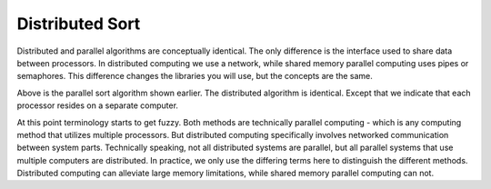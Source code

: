 
Distributed Sort
==================

Distributed and parallel algorithms are conceptually identical.  The only
difference is the interface used to share data between processors.  In
distributed computing we use a network, while shared memory parallel computing
uses pipes or semaphores.  This difference changes the libraries you will use,
but the concepts are the same.

.. image:: images/parallelsort.png
    :scale: 50
    :align: center

Above is the parallel sort algorithm shown earlier.  The distributed algorithm
is identical.  Except that we indicate that each
processor resides on a separate computer.

.. image:: images/distributedsort.png
    :scale: 50
    :align: center

At this point terminology starts to get fuzzy.  Both methods are technically
parallel computing - which is any computing method that utilizes multiple
processors.  But distributed computing specifically involves networked
communication between system parts.  Technically speaking, not all distributed
systems are parallel, but all parallel systems that use multiple computers are
distributed.  In practice, we only use the differing terms here to distinguish
the different methods.  Distributed computing can alleviate large memory
limitations, while shared memory parallel computing can not.
